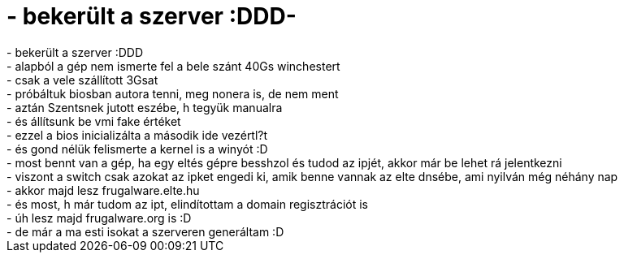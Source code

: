 = - bekerült a szerver :DDD-

:slug: bekerult_a_szerver_ddd
:category: regi
:tags: hu
:date: 2004-09-07T23:03:40Z
++++
- bekerült a szerver :DDD<br>- alapból a gép nem ismerte fel a bele szánt 40Gs winchestert<br>- csak a vele szállított 3Gsat<br>- próbáltuk biosban autora tenni, meg nonera is, de nem ment<br>- aztán Szentsnek jutott eszébe, h tegyük manualra<br>- és állítsunk be vmi fake értéket<br>- ezzel a bios inicializálta a második ide vezértl?t<br>- és gond nélük felismerte a kernel is a winyót :D<br>- most bennt van a gép, ha egy eltés gépre besshzol és tudod az ipjét, akkor már be lehet rá jelentkezni<br>- viszont a switch csak azokat az ipket engedi ki, amik benne vannak az elte dnsébe, ami nyilván még néhány nap<br>- akkor majd lesz frugalware.elte.hu<br>- és most, h már tudom az ipt, elindítottam a domain regisztrációt is<br>- úh lesz majd frugalware.org is :D<br>- de már a ma esti isokat a szerveren generáltam :D
++++
